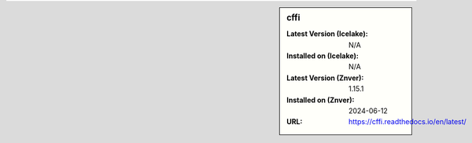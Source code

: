 .. sidebar:: cffi

   :Latest Version (Icelake): N/A
   :Installed on (Icelake): N/A
   :Latest Version (Znver): 1.15.1
   :Installed on (Znver): 2024-06-12
   :URL: https://cffi.readthedocs.io/en/latest/
